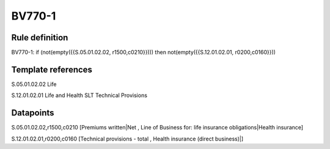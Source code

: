 =======
BV770-1
=======

Rule definition
---------------

BV770-1: if (not(empty({{S.05.01.02.02, r1500,c0210}}))) then not(empty({{S.12.01.02.01, r0200,c0160}}))


Template references
-------------------

S.05.01.02.02 Life

S.12.01.02.01 Life and Health SLT Technical Provisions


Datapoints
----------

S.05.01.02.02,r1500,c0210 [Premiums written|Net , Line of Business for: life insurance obligations|Health insurance]

S.12.01.02.01,r0200,c0160 [Technical provisions - total , Health insurance (direct business)|]



